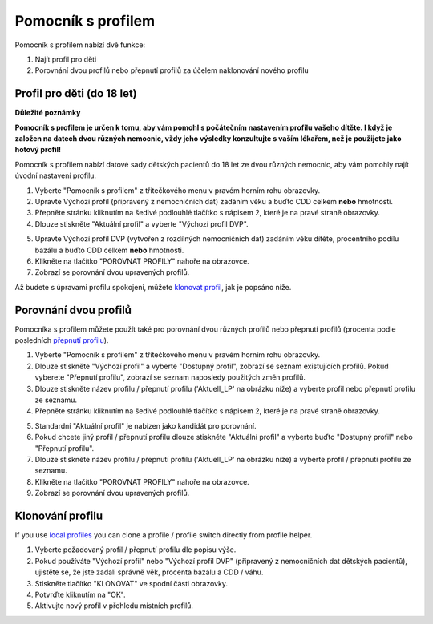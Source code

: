 Pomocník s profilem
****************************************

Pomocník s profilem nabízí dvě funkce:

1. Najít profil pro děti
2. Porovnání dvou profilů nebo přepnutí profilů za účelem naklonování nového profilu

Profil pro děti (do 18 let)
=======================================

**Důležité poznámky**

**Pomocník s profilem je určen k tomu, aby vám pomohl s počátečním nastavením profilu vašeho dítěte. I když je založen na datech dvou různých nemocnic, vždy jeho výsledky konzultujte s vaším lékařem, než je použijete jako hotový profil!**

Pomocník s profilem nabízí datové sady dětských pacientů do 18 let ze dvou různých nemocnic, aby vám pomohly najít úvodní nastavení profilu.

.. image:: ../images/ProfileHelperKids1.png
  :alt: Pomocník profilu pro děti 1

1. Vyberte "Pomocník s profilem" z třítečkového menu v pravém horním rohu obrazovky.
2. Upravte Výchozí profil (připravený z nemocničních dat) zadáním věku a buďto CDD celkem **nebo** hmotnosti.
3. Přepněte stránku kliknutím na šedivé podlouhlé tlačítko s nápisem 2, které je na pravé straně obrazovky.
4. Dlouze stiskněte "Aktuální profil" a vyberte "Výchozí profil DVP".

.. image:: ../images/ProfileHelperKids2.png
  :alt: Pomocník profilu pro děti 2

5. Upravte Výchozí profil DVP (vytvořen z rozdílných nemocničních dat) zadáním věku dítěte, procentního podílu bazálu a buďto CDD celkem **nebo** hmotnosti.
6. Klikněte na tlačítko "POROVNAT PROFILY" nahoře na obrazovce.
7. Zobrazí se porovnání dvou upravených profilů.

Až budete s úpravami profilu spokojeni, můžete `klonovat profil <../Configuration/profilehelper.html#clone-profile>`_, jak je popsáno níže.

Porovnání dvou profilů
=======================================

Pomocníka s profilem můžete použít také pro porovnání dvou různých profilů nebo přepnutí profilů (procenta podle posledních `přepnutí profilu <../Usage/Profiles.html>`_).

.. image:: ../images/ProfileHelper1.png
  :alt: Pomocník profilu 1

1. Vyberte "Pomocník s profilem" z třítečkového menu v pravém horním rohu obrazovky.
2. Dlouze stiskněte "Výchozí profil" a vyberte "Dostupný profil", zobrazí se seznam existujících profilů. Pokud vyberete "Přepnutí profilu", zobrazí se seznam naposledy použitých změn profilů.
3. Dlouze stiskněte název profilu / přepnutí profilu ('Aktuell_LP' na obrázku níže) a vyberte profil nebo přepnutí profilu ze seznamu.
4. Přepněte stránku kliknutím na šedivé podlouhlé tlačítko s nápisem 2, které je na pravé straně obrazovky.

.. image:: ../images/ProfileHelper2.png
  :alt: Pomocník profilu 2

5. Standardní "Aktuální profil" je nabízen jako kandidát pro porovnání. 
6. Pokud chcete jiný profil / přepnutí profilu dlouze stiskněte "Aktuální profil" a vyberte buďto "Dostupný profil" nebo "Přepnutí profilu".
7. Dlouze stiskněte název profilu / přepnutí profilu ('Aktuell_LP' na obrázku níže) a vyberte profil / přepnutí profilu ze seznamu.
8. Klikněte na tlačítko "POROVNAT PROFILY" nahoře na obrazovce.
9. Zobrazí se porovnání dvou upravených profilů.

Klonování profilu
=======================================

If you use `local profiles <../Configuration/Config-Builder.html#local-profile>`_ you can clone a profile / profile switch directly from profile helper.

.. image:: ../images/ProfileHelperClone.png
  :alt: Pomocník profilu Klonování profilu / přepnutí profilu
  
1. Vyberte požadovaný profil / přepnutí profilu dle popisu výše.
2. Pokud používáte "Výchozí profil" nebo "Výchozí profil DVP" (připravený z nemocničních dat dětských pacientů), ujistěte se, že jste zadali správně věk, procenta bazálu a CDD / váhu.
3. Stiskněte tlačítko "KLONOVAT" ve spodní části obrazovky.
4. Potvrďte kliknutím na "OK".
5. Aktivujte nový profil v přehledu místních profilů.

